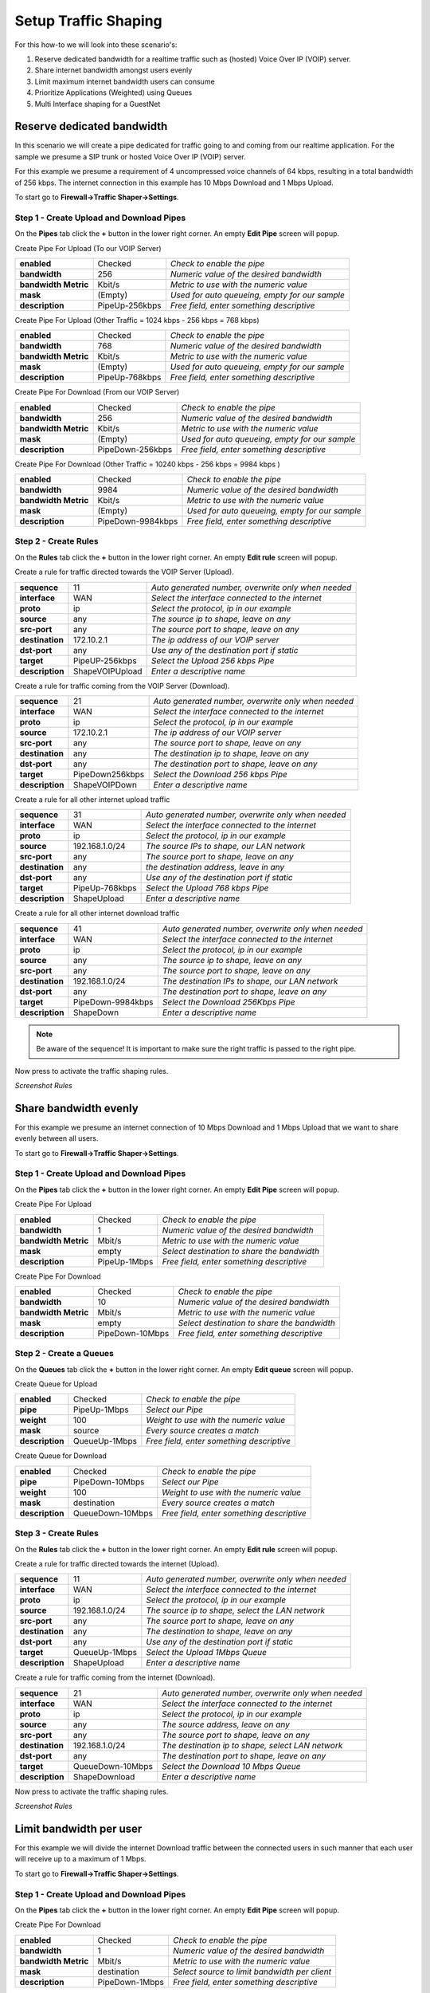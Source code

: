 =====================
Setup Traffic Shaping
=====================

For this how-to we will look into these scenario's:

#. Reserve dedicated bandwidth for a realtime traffic such as (hosted) Voice Over IP (VOIP) server.
#. Share internet bandwidth amongst users evenly
#. Limit maximum internet bandwidth users can consume
#. Prioritize Applications (Weighted) using Queues
#. Multi Interface shaping for a GuestNet

---------------------------
Reserve dedicated bandwidth
---------------------------
In this scenario we will create a pipe dedicated for traffic going to and coming
from our realtime application. For the sample we presume a SIP trunk or hosted
Voice Over IP (VOIP) server.

For this example we presume a requirement of 4 uncompressed voice channels of 64 kbps,
resulting in a total bandwidth of 256 kbps. The internet connection in this example
has 10 Mbps Download and 1 Mbps Upload.



.. nwdiag::
  :scale: 100%
  :caption: Shaping hosted VOIP / SIP trunk sample

    nwdiag {

      span_width = 90;
      node_width = 180;
      Internet [shape = "cisco.cloud"];
      ip_phone [label="IP Phone",shape="cisco.ip_phone"];
      ip_phone -- switchlan;

      network LAN {
        switchlan [label="",shape = "cisco.workgroup_switch"];
        label = "LAN OPNsense";
        address ="192.168.1.x/24";
        fw1 [label="OPNsense",address="192.168.1.1/24"];
      }

      network WAN  {
        label = ".WAN OPNsense";
        fw1 [label="OPNsense", shape = "cisco.firewall", address="172.10.1.1/32"];
        Internet;
      }

      network SIPHOST {
        label = ".WAN SIP PROVIDER";
        Internet;
        sip_server [label="SIP/VOIP Server",shape="cisco.sip_proxy_werver", address="172.10.2.1/32"];
      }
    }

To start go to **Firewall->Traffic Shaper->Settings**.

Step 1 - Create Upload and Download Pipes
-----------------------------------------
On the **Pipes** tab click the **+** button in the lower right corner.
An empty **Edit Pipe** screen will popup.

Create Pipe For Upload (To our VOIP Server)

====================== ================ ================================================
 **enabled**            Checked          *Check to enable the pipe*
 **bandwidth**          256              *Numeric value of the desired bandwidth*
 **bandwidth Metric**   Kbit/s           *Metric to use with the numeric value*
 **mask**               (Empty)          *Used for auto queueing, empty for our sample*
 **description**        PipeUp-256kbps   *Free field, enter something descriptive*
====================== ================ ================================================

Create Pipe For Upload (Other Traffic = 1024 kbps - 256 kbps = 768 kbps)

====================== ================ ================================================
 **enabled**            Checked          *Check to enable the pipe*
 **bandwidth**          768              *Numeric value of the desired bandwidth*
 **bandwidth Metric**   Kbit/s           *Metric to use with the numeric value*
 **mask**               (Empty)          *Used for auto queueing, empty for our sample*
 **description**        PipeUp-768kbps   *Free field, enter something descriptive*
====================== ================ ================================================

Create Pipe For Download (From our VOIP Server)

====================== ================== ================================================
 **enabled**            Checked            *Check to enable the pipe*
 **bandwidth**          256                *Numeric value of the desired bandwidth*
 **bandwidth Metric**   Kbit/s             *Metric to use with the numeric value*
 **mask**               (Empty)            *Used for auto queueing, empty for our sample*
 **description**        PipeDown-256kbps   *Free field, enter something descriptive*
====================== ================== ================================================

Create Pipe For Download (Other Traffic = 10240 kbps - 256 kbps = 9984 kbps )

====================== =================== ================================================
 **enabled**            Checked             *Check to enable the pipe*
 **bandwidth**          9984                *Numeric value of the desired bandwidth*
 **bandwidth Metric**   Kbit/s              *Metric to use with the numeric value*
 **mask**               (Empty)             *Used for auto queueing, empty for our sample*
 **description**        PipeDown-9984kbps   *Free field, enter something descriptive*
====================== =================== ================================================

Step 2 - Create Rules
----------------------
On the **Rules** tab click the **+** button in the lower right corner.
An empty **Edit rule** screen will popup.

Create a rule for traffic directed towards the VOIP Server (Upload).

====================== ================= =====================================================
 **sequence**            11               *Auto generated number, overwrite only when needed*
 **interface**           WAN              *Select the interface connected to the internet*
 **proto**               ip               *Select the protocol, ip in our example*
 **source**              any              *The source ip to shape, leave on any*
 **src-port**            any              *The source port to shape, leave on any*
 **destination**        172.10.2.1        *The ip address of our VOIP server*
 **dst-port**            any              *Use any of the destination port if static*
 **target**             PipeUP-256kbps    *Select the Upload 256 kbps Pipe*
 **description**        ShapeVOIPUpload   *Enter a descriptive name*
====================== ================= =====================================================


Create a rule for traffic coming from the VOIP Server (Download).

====================== ================= =====================================================
 **sequence**            21               *Auto generated number, overwrite only when needed*
 **interface**           WAN              *Select the interface connected to the internet*
 **proto**               ip               *Select the protocol, ip in our example*
 **source**              172.10.2.1       *The ip address of our VOIP server*
 **src-port**            any              *The source port to shape, leave on any*
 **destination**         any              *The destination ip to shape, leave on any*
 **dst-port**            any              *The destination port to shape, leave on any*
 **target**             PipeDown256kbps   *Select the Download 256 kbps Pipe*
 **description**        ShapeVOIPDown     *Enter a descriptive name*
====================== ================= =====================================================

Create a rule for all other internet upload traffic

====================== ================= =====================================================
 **sequence**            31               *Auto generated number, overwrite only when needed*
 **interface**           WAN              *Select the interface connected to the internet*
 **proto**               ip               *Select the protocol, ip in our example*
 **source**              192.168.1.0/24   *The source IPs to shape, our LAN network*
 **src-port**            any              *The source port to shape, leave on any*
 **destination**         any              *the destination address, leave in any*
 **dst-port**            any              *Use any of the destination port if static*
 **target**             PipeUp-768kbps    *Select the Upload 768 kbps Pipe*
 **description**        ShapeUpload       *Enter a descriptive name*
====================== ================= =====================================================


Create a rule for all other internet download traffic

====================== =================== =====================================================
 **sequence**            41                 *Auto generated number, overwrite only when needed*
 **interface**           WAN                *Select the interface connected to the internet*
 **proto**               ip                 *Select the protocol, ip in our example*
 **source**              any                *The source ip to shape, leave on any*
 **src-port**            any                *The source port to shape, leave on any*
 **destination**         192.168.1.0/24     *The destination IPs to shape, our LAN network*
 **dst-port**            any                *The destination port to shape, leave on any*
 **target**             PipeDown-9984kbps   *Select the Download 256Kbps Pipe*
 **description**        ShapeDown           *Enter a descriptive name*
====================== =================== =====================================================

.. Note::

        Be aware of the sequence! It is important to make sure the right traffic
        is passed to the right pipe.


Now press |apply| to activate the traffic shaping rules.

*Screenshot Rules*

.. image:: images/shaping_rules_s1.png
    :width: 100%

.. |apply| image:: images/applybtn.png


----------------------
Share bandwidth evenly
----------------------

For this example we presume an internet connection of 10 Mbps Download and 1 Mbps
Upload that we want to share evenly between all users.

.. nwdiag::
  :scale: 100%
  :caption: Shaping hosted VOIP / SIP trunk sample

    nwdiag {

      span_width = 90;
      node_width = 180;
      Internet [shape = "cisco.cloud"];
      pc [label="Connected PC's",shape="cisco.pc"];
      pc -- switchlan;

      network LAN {
        switchlan [label="",shape = "cisco.workgroup_switch"];
        label = "LAN OPNsense";
        address ="192.168.1.x/24";
        fw1 [label="OPNsense",address="192.168.1.1/24"];
      }

      network WAN  {
        label = ".WAN OPNsense";
        fw1 [label="OPNsense", shape = "cisco.firewall", address="172.10.1.1/32"];
        Internet;
      }

    }

To start go to **Firewall->Traffic Shaper->Settings**.

Step 1 - Create Upload and Download Pipes
-----------------------------------------
On the **Pipes** tab click the **+** button in the lower right corner.
An empty **Edit Pipe** screen will popup.

Create Pipe For Upload

====================== ================ ================================================
 **enabled**            Checked          *Check to enable the pipe*
 **bandwidth**          1                *Numeric value of the desired bandwidth*
 **bandwidth Metric**   Mbit/s           *Metric to use with the numeric value*
 **mask**               empty            *Select destination to share the bandwidth*
 **description**        PipeUp-1Mbps     *Free field, enter something descriptive*
====================== ================ ================================================


Create Pipe For Download

====================== ================== ================================================
 **enabled**            Checked            *Check to enable the pipe*
 **bandwidth**          10                 *Numeric value of the desired bandwidth*
 **bandwidth Metric**   Mbit/s             *Metric to use with the numeric value*
 **mask**               empty              *Select destination to share the bandwidth*
 **description**        PipeDown-10Mbps    *Free field, enter something descriptive*
====================== ================== ================================================

Step 2 - Create a Queues
------------------------
On the **Queues** tab click the **+** button in the lower right corner.
An empty **Edit queue** screen will popup.

Create Queue for Upload

====================== ================== ================================================
 **enabled**            Checked            *Check to enable the pipe*
 **pipe**               PipeUp-1Mbps       *Select our Pipe*
 **weight**             100                *Weight to use with the numeric value*
 **mask**               source             *Every source creates a match*
 **description**        QueueUp-1Mbps      *Free field, enter something descriptive*
====================== ================== ================================================

Create Queue for Download

====================== ================== ================================================
 **enabled**            Checked            *Check to enable the pipe*
 **pipe**               PipeDown-10Mbps    *Select our Pipe*
 **weight**             100                *Weight to use with the numeric value*
 **mask**               destination        *Every source creates a match*
 **description**        QueueDown-10Mbps   *Free field, enter something descriptive*
====================== ================== ================================================


Step 3 - Create Rules
----------------------
On the **Rules** tab click the **+** button in the lower right corner.
An empty **Edit rule** screen will popup.

Create a rule for traffic directed towards the internet (Upload).

====================== ================= =====================================================
 **sequence**            11               *Auto generated number, overwrite only when needed*
 **interface**           WAN              *Select the interface connected to the internet*
 **proto**               ip               *Select the protocol, ip in our example*
 **source**              192.168.1.0/24   *The source ip to shape, select the LAN network*
 **src-port**            any              *The source port to shape, leave on any*
 **destination**         any              *The destination to shape, leave on any*
 **dst-port**            any              *Use any of the destination port if static*
 **target**             QueueUp-1Mbps     *Select the Upload 1Mbps Queue*
 **description**        ShapeUpload       *Enter a descriptive name*
====================== ================= =====================================================


Create a rule for traffic coming from the internet (Download).

====================== ================= =====================================================
 **sequence**            21               *Auto generated number, overwrite only when needed*
 **interface**           WAN              *Select the interface connected to the internet*
 **proto**               ip               *Select the protocol, ip in our example*
 **source**              any              *The source address, leave on any*
 **src-port**            any              *The source port to shape, leave on any*
 **destination**         192.168.1.0/24   *The destination ip to shape, select LAN network*
 **dst-port**            any              *The destination port to shape, leave on any*
 **target**             QueueDown-10Mbps  *Select the Download 10 Mbps Queue*
 **description**        ShapeDownload     *Enter a descriptive name*
====================== ================= =====================================================

Now press |apply| to activate the traffic shaping rules.

*Screenshot Rules*

.. image:: images/shaping_rules_s2.png
    :width: 100%

------------------------
Limit bandwidth per user
------------------------

For this example we will divide the internet Download traffic between the connected
users in such manner that each user will receive up to a maximum of 1 Mbps.

.. nwdiag::
  :scale: 100%
  :caption: Simple network diagram

    nwdiag {

      span_width = 90;
      node_width = 180;
      Internet [shape = "cisco.cloud"];
      pc [label="Connected PC's",shape="cisco.pc"];
      pc -- switchlan;

      network LAN {
        switchlan [label="",shape = "cisco.workgroup_switch"];
        label = "LAN OPNsense";
        address ="192.168.1.x/24";
        fw1 [label="OPNsense",address="192.168.1.1/24"];
      }

      network WAN  {
        label = ".WAN OPNsense";
        fw1 [label="OPNsense", shape = "cisco.firewall", address="172.10.1.1/32"];
        Internet;
      }

    }

To start go to **Firewall->Traffic Shaper->Settings**.

Step 1 - Create Upload and Download Pipes
-----------------------------------------
On the **Pipes** tab click the **+** button in the lower right corner.
An empty **Edit Pipe** screen will popup.

Create Pipe For Download

====================== ================ ================================================
 **enabled**            Checked          *Check to enable the pipe*
 **bandwidth**          1                *Numeric value of the desired bandwidth*
 **bandwidth Metric**   Mbit/s           *Metric to use with the numeric value*
 **mask**               destination      *Select source to limit bandwidth per client*
 **description**        PipeDown-1Mbps   *Free field, enter something descriptive*
====================== ================ ================================================


Step 2 - Create Rules
----------------------
On the **Rules** tab click the **+** button in the lower right corner.
An empty **Edit rule** screen will popup.


Create a rule for traffic coming from the internet (Download).

====================== ================= =====================================================
 **sequence**            21               *Auto generated number, overwrite only when needed*
 **interface**           WAN              *Select the interface connected to the internet*
 **proto**               ip               *Select the protocol, ip in our example*
 **source**              any              *The source address, leave on any*
 **src-port**            any              *The source port to shape, leave on any*
 **destination**         192.168.1.0/24   *The destination ip to shape, select LAN network*
 **dst-port**            any              *The destination port to shape, leave on any*
 **target**             PipeDown-1Mbps   *Select the Download 1 Mbps Pipe*
 **description**        ShapeDownload     *Enter a descriptive name*
====================== ================= =====================================================

.. Note::

        If you want to limit traffic for a single ip then just enter the ip address
        in the destination field instead of the full LAN network range.

Now press |apply| to activate the traffic shaping rules.

*Screenshot Rules*

.. image:: images/shaping_rules_s3.png
    :width: 100%

-----------------------
Prioritize using Queues
-----------------------
By utilizing queues we can influence the bandwidth within a pipe and give certain
applications more bandwidth than others based on a weighted algorithm.

The idea is simple:
Let presume we have a pipe of 10 Mbps and 2 applications for instance smtp (email)
and http(s). The http(s) traffic will get a weight of 1 and the smtp traffic a
weight of 9, then when all capacity of our pipe is in use the email traffic will
get 9x more bandwidth than our http(s) traffic, resulting in 1 Mbps for http(s)
and 9 Mbps for smtp.

For our example we only look at download traffic, but the exact same can be done
for the upload traffic.

+----------------+--------+-------------------+
| Application    | Weight | Minimum Bandwidth |
+================+========+===================+
| SMTP (port 25) | 9      | 9 Mbps            |
+----------------+--------+-------------------+
| HTTP (80)      |        |                   |
+----------------+ 1      | 1 Mbps            |
| HTTPS (443)    |        |                   |
+----------------+--------+-------------------+

To start go to **Firewall->Traffic Shaper->Settings**.

Step 1 - Create Download Pipe
------------------------------
On the **Pipes** tab click the **+** button in the lower right corner.
An empty **Edit Pipe** screen will popup.


Create Pipe For Download (10 Mbps)

====================== ================= ===============================================
 **enabled**            Checked          *Check to enable the pipe*
 **bandwidth**          10               *Numeric value of the desired bandwidth*
 **bandwidth Metric**   Mbit/s           *Metric to use with the numeric value*
 **mask**               (empty)          *Leave empty*
 **description**        PipeDown-10Mbps  *Free field, enter something descriptive*
====================== ================= ===============================================


Step 2 - Create Queues
----------------------
On the **Queues** tab click the **+** button in the lower right corner.
An empty **Edit queue** screen will popup.

Create Queue for SMTP

====================== ================== ================================================
 **enabled**            Checked            *Check to enable the pipe*
 **pipe**               PipeDown-10Mbps    *Select our Pipe*
 **weight**             9                  *Weight to use with the numeric value*
 **mask**               (empty)            *Leave empty*
 **description**        Queue-SMTP         *Free field, enter something descriptive*
====================== ================== ================================================


Create Queue for HTTP

====================== ================== ================================================
 **enabled**            Checked            *Check to enable the pipe*
 **pipe**               PipeDown-10Mbps    *Select our Pipe*
 **weight**             1                  *Weight to use with the numeric value*
 **mask**               (empty)            *Leave empty*
 **description**        Queue-HTTP         *Free field, enter something descriptive*
====================== ================== ================================================

Step 3 - Create Rules
----------------------
On the **Rules** tab click the **+** button in the lower right corner.
An empty **Edit rule** screen will popup.


Create a rule for smtp download traffic (email)

====================== =================== =====================================================
 **sequence**            11                 *Auto generated number, overwrite only when needed*
 **interface**           WAN                *Select the interface connected to the internet*
 **proto**               ip                 *Select the protocol, ip in our example*
 **source**              any                *The source address, leave on any*
 **src-port**            smtp               *The source port to shape, smtp or 25*
 **destination**         any                *The destination ip to shape, leave on any*
 **dst-port**            any                *The destination port to shape, leave on any*
 **target**             Queue-SMTP          *Select the SMTP queue*
 **description**        ShapeSMTPDownload   *Enter a descriptive name*
====================== =================== =====================================================


Create a rule for http download traffic

====================== =================== =====================================================
 **sequence**            21                 *Auto generated number, overwrite only when needed*
 **interface**           WAN                *Select the interface connected to the internet*
 **proto**               ip                 *Select the protocol, ip in our example*
 **source**              any                *The source address, leave on any*
 **src-port**            http               *The source port to shape, http or 80*
 **destination**         any                *The destination ip to shape, leave on any*
 **dst-port**            any                *The destination port to shape, leave on any*
 **target**             Queue-HTTP          *Select the HTTP queue*
 **description**        ShapeHTTPDownload   *Enter a descriptive name*
====================== =================== =====================================================


Adding an extra rule for https traffic is simple as we can use the same http queue if we like:

====================== ==================== =====================================================
 **sequence**            31                  *Auto generated number, overwrite only when needed*
 **interface**           WAN                 *Select the interface connected to the internet*
 **proto**               ip                  *Select the protocol, ip in our example*
 **source**              any                 *The source address, leave on any*
 **src-port**            https               *The source port to shape, https or 443*
 **destination**         any                 *The destination ip to shape, leave on any*
 **dst-port**            any                 *The destination port to shape, leave on any*
 **target**             Queue-HTTP           *Select the HTTP queue*
 **description**        ShapeHTTPSDownload   *Enter a descriptive name*
====================== ==================== =====================================================

This way http and https traffic will be treated the same (total max of 1 Mbps).

Now press |apply| to activate the traffic shaping rules.

*Screenshot Rules*

.. image:: images/shaping_rules_s4.png
  :width: 100%

--------------------------------------
Multi Interface shaping for a GuestNet
--------------------------------------

One of the options with OPNsense's traffic shaper is its ability to add shaping
rules based upon two interfaces. This option allows you to shape traffic
differently based on the direction the traffic is moving between interfaces.

For this example we will use this functionality to share a symmetric 10 Mbps internet
connection between a primary LAN network and a Guest Network.

The LAN network will not be limited, traffic from users on our Guest Network will
be limited to a total of 2 Mbps Download and 1 Mbps Upload.

.. nwdiag::
  :scale: 100%
  :caption: Simple network diagram

    nwdiag {

      span_width = 90;
      node_width = 180;
      Internet [shape = "cisco.cloud"];
      Internet -- switchwan;

      network WAN  {
        switchwan [label="",shape = "cisco.workgroup_switch"];
        label = "WAN Interface em1";
        fw1 [label="OPNsense", shape = "cisco.firewall", address="172.10.1.1/32"];
      }

      network LAN {
        switchlan [label="",shape = "cisco.workgroup_switch"];
        label = "LAN Interface em0";
        address ="192.168.1.x/24";
        fw1 [label="OPNsense",address="192.168.1.1/24"];
      }

      pc [label="LAN PC",shape="cisco.pc"];
      pc -- switchlan;

      network GuestNet {
        switchguestnet [label="",shape = "cisco.workgroup_switch"];
        label = "GuestNet Interface em2";
        address ="192.168.2.x/24";
        fw1 [label="OPNsense",address="192.168.2.1/24"];
      }

      laptop [label="Guest Laptop", shape="cisco.laptop"]
      laptop -- switchguestnet;

    }

Step 1 - Create Upload and Download Pipes
-----------------------------------------

On the **Pipes** tab click the **+** button in the lower right corner.
An empty **Edit Pipe** screen will popup.

Create Pipe For Upload (GuestNet - em2)

====================== ================ ================================================
 **enabled**            Checked          *Check to enable the pipe*
 **bandwidth**          1                *Numeric value of the desired bandwidth*
 **bandwidth Metric**   Mbit/s           *Metric to use with the numeric value*
 **mask**               (Empty)          *Leave empty*
 **description**        PipeUp-1Mbps     *Free field, enter something descriptive*
====================== ================ ================================================


Create Pipe For Download (GuestNet - em2)

====================== ================== ================================================
 **enabled**            Checked            *Check to enable the pipe*
 **bandwidth**          2                  *Numeric value of the desired bandwidth*
 **bandwidth Metric**   Mbit/s             *Metric to use with the numeric value*
 **mask**               (Empty)            *Leave empty*
 **description**        PipeDown-2Mbps    *Free field, enter something descriptive*
====================== ================== ================================================

Step 2 - Create Rules
----------------------

On the **Rules** tab click the **+** button in the lower right corner.
An empty **Edit rule** screen will popup.

Important - Before you continue!
    First change the mode to advanced, see the toggle in the left top corner of the
    popup dialog. One click should shift it from red (disabled) to green (enabled).

Create a rule for the download traffic

====================== =================== =====================================================
 **sequence**            11                 *Auto generated number, overwrite only when needed*
 **interface**           WAN                *Select the interface connected to the internet*
 **interface2**          GuestNet           *Select the interface that matches your GuestNet*
 **proto**               ip                 *Select the protocol, ip in our example*
 **source**              any                *The source address, leave on any*
 **src-port**            any                *The source port to shape, leave on any*
 **destination**         any                *The destination ip to shape, leave on any*
 **dst-port**            any                *The destination port to shape, leave on any*
 **direction**           in                 *Match incoming packages (download)*
 **target**             PipeDown-2Mbps      *Select the Download pipe*
 **description**        GuestNetDownload    *Enter a descriptive name*
====================== =================== =====================================================

Create a rule for the upload traffic

====================== =================== =====================================================
 **sequence**            21                 *Auto generated number, overwrite only when needed*
 **interface**           WAN                *Select the interface that matches your GuestNet*
 **interface2**          GuestNet           *Select the interface connected to the internet*
 **proto**               ip                 *Select the protocol, IP in our example*
 **source**              any                *The source address, leave on any*
 **src-port**            any                *The source port to shape, leave on any*
 **destination**         any                *The destination ip to shape, leave on any*
 **dst-port**            any                *The destination port to shape, leave on any*
 **direction**           out                *Match incoming packages (download)*
 **target**             PipeUp-1Mbps        *Select the Download pipe*
 **description**        GuestNetUpload      *Enter a descriptive name*
====================== =================== =====================================================

Now press |apply| to activate the traffic shaping rules.
